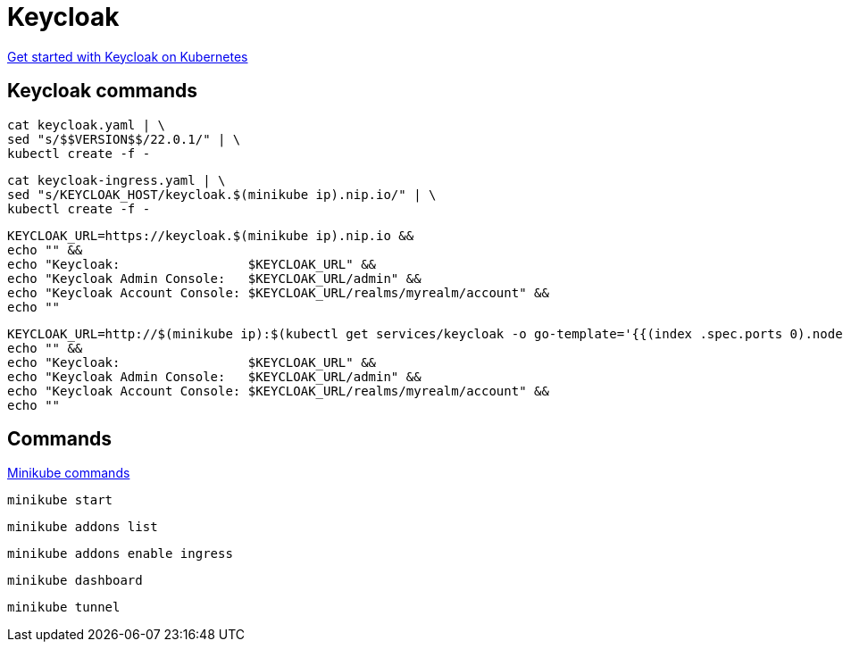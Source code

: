 = Keycloak

https://www.keycloak.org/getting-started/getting-started-kube[Get started with Keycloak on Kubernetes]


== Keycloak commands

[source,bash]
----
cat keycloak.yaml | \
sed "s/$$VERSION$$/22.0.1/" | \
kubectl create -f -
----

[source,bash]
----
cat keycloak-ingress.yaml | \
sed "s/KEYCLOAK_HOST/keycloak.$(minikube ip).nip.io/" | \
kubectl create -f -
----

[source,bash]
----
KEYCLOAK_URL=https://keycloak.$(minikube ip).nip.io &&
echo "" &&
echo "Keycloak:                 $KEYCLOAK_URL" &&
echo "Keycloak Admin Console:   $KEYCLOAK_URL/admin" &&
echo "Keycloak Account Console: $KEYCLOAK_URL/realms/myrealm/account" &&
echo ""
----

[source,bash]
----
KEYCLOAK_URL=http://$(minikube ip):$(kubectl get services/keycloak -o go-template='{{(index .spec.ports 0).nodePort}}') &&
echo "" &&
echo "Keycloak:                 $KEYCLOAK_URL" &&
echo "Keycloak Admin Console:   $KEYCLOAK_URL/admin" &&
echo "Keycloak Account Console: $KEYCLOAK_URL/realms/myrealm/account" &&
echo ""
----

== Commands

https://minikube.sigs.k8s.io/docs/commands/[Minikube commands]


[source,bash]
----
minikube start
----

[source,bash]
----
minikube addons list
----

[source,bash]
----
minikube addons enable ingress
----

[source,bash]
----
minikube dashboard
----

[source,bash]
----
minikube tunnel
----